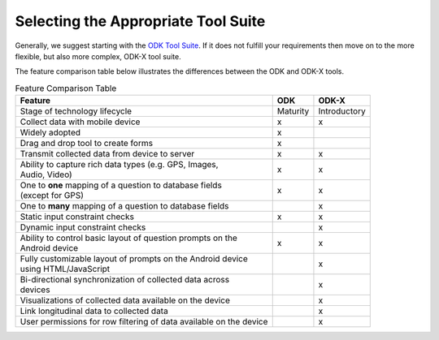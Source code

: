 Selecting the Appropriate Tool Suite
======================================

Generally, we suggest starting with the `ODK Tool Suite <https://docs.getodk.org/getting-started/#getting-started-with-odk>`_. If it does not fulfill your requirements then move on to the more flexible, but also more complex, ODK-X tool suite.

The feature comparison table below illustrates the differences between the ODK and ODK-X tools.

.. list-table:: Feature Comparison Table
  :header-rows: 1

  * - | Feature
    - ODK
    - ODK-X
  * - | Stage of technology lifecycle
    - Maturity
    - Introductory
  * - | Collect data with mobile device
    - x
    - x
  * - | Widely adopted
    - x
    -
  * - | Drag and drop tool to create forms
    - x
    -
  * - | Transmit collected data from device to server
    - x
    - x
  * - | Ability to capture rich data types (e.g. GPS, Images,
      | Audio, Video)
    - x
    - x
  * - | One to **one** mapping of a question to database fields
      | (except for GPS)
    - x
    - x
  * - | One to **many** mapping of a question to database fields
    - |
    - x
  * - | Static input constraint checks
    - x
    - x
  * - | Dynamic input constraint checks
    -
    - x
  * - | Ability to control basic layout of question prompts on the
      | Android device
    - x
    - x
  * - | Fully customizable layout of prompts on the Android device
      | using HTML/JavaScript
    -
    - x
  * - | Bi-directional synchronization of collected data across
      | devices
    -
    - x
  * - | Visualizations of collected data available on the device
    -
    - x
  * - | Link longitudinal data to collected data
    -
    - x
  * - | User permissions for row filtering of data available on the device
    -
    - x
